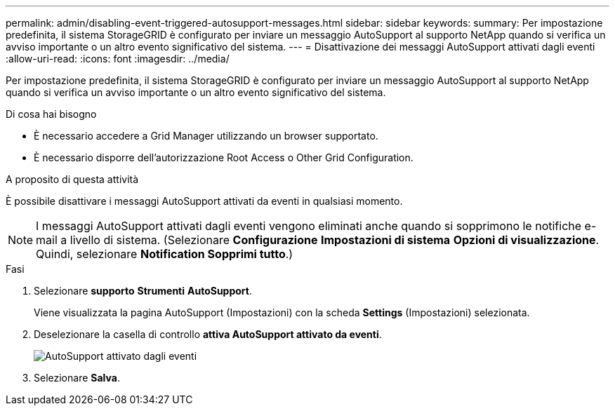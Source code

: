 ---
permalink: admin/disabling-event-triggered-autosupport-messages.html 
sidebar: sidebar 
keywords:  
summary: Per impostazione predefinita, il sistema StorageGRID è configurato per inviare un messaggio AutoSupport al supporto NetApp quando si verifica un avviso importante o un altro evento significativo del sistema. 
---
= Disattivazione dei messaggi AutoSupport attivati dagli eventi
:allow-uri-read: 
:icons: font
:imagesdir: ../media/


[role="lead"]
Per impostazione predefinita, il sistema StorageGRID è configurato per inviare un messaggio AutoSupport al supporto NetApp quando si verifica un avviso importante o un altro evento significativo del sistema.

.Di cosa hai bisogno
* È necessario accedere a Grid Manager utilizzando un browser supportato.
* È necessario disporre dell'autorizzazione Root Access o Other Grid Configuration.


.A proposito di questa attività
È possibile disattivare i messaggi AutoSupport attivati da eventi in qualsiasi momento.


NOTE: I messaggi AutoSupport attivati dagli eventi vengono eliminati anche quando si sopprimono le notifiche e-mail a livello di sistema. (Selezionare *Configurazione* *Impostazioni di sistema* *Opzioni di visualizzazione*. Quindi, selezionare *Notification Sopprimi tutto*.)

.Fasi
. Selezionare *supporto* *Strumenti* *AutoSupport*.
+
Viene visualizzata la pagina AutoSupport (Impostazioni) con la scheda *Settings* (Impostazioni) selezionata.

. Deselezionare la casella di controllo *attiva AutoSupport attivato da eventi*.
+
image::../media/autosupport_event_triggered_disabled.png[AutoSupport attivato dagli eventi]

. Selezionare *Salva*.

